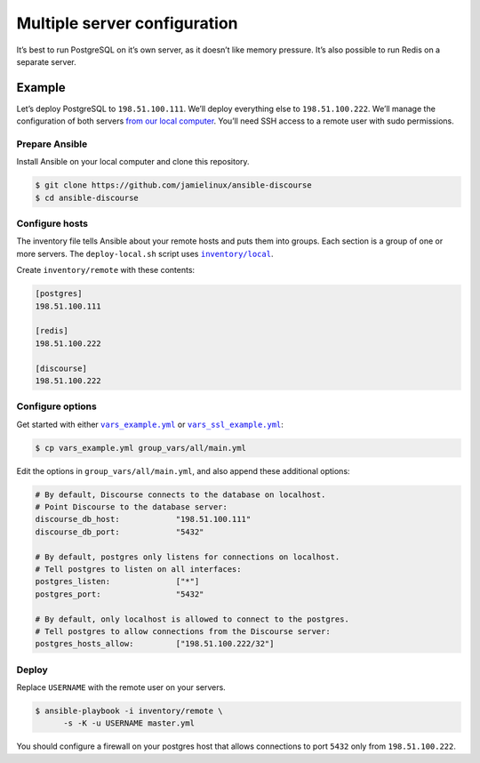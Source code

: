 *****************************
Multiple server configuration
*****************************

It’s best to run PostgreSQL on it’s own server, as it doesn’t like memory
pressure. It’s also possible to run Redis on a separate server.

Example
=======

Let’s deploy PostgreSQL to ``198.51.100.111``. We’ll deploy everything else to
``198.51.100.222``. We’ll manage the configuration of both servers `from our
local computer <README.remote.rst>`_. You’ll need SSH access to a remote user
with sudo permissions.

Prepare Ansible
---------------

Install Ansible on your local computer and clone this repository.

.. code-block:: console

    $ git clone https://github.com/jamielinux/ansible-discourse
    $ cd ansible-discourse

Configure hosts
---------------

The inventory file tells Ansible about your remote hosts and puts them into
groups. Each section is a group of one or more servers. The ``deploy-local.sh``
script uses |inventory/local|_.

Create ``inventory/remote`` with these contents:

.. code-block:: text

    [postgres]
    198.51.100.111

    [redis]
    198.51.100.222

    [discourse]
    198.51.100.222

.. |inventory/local| replace:: ``inventory/local``
.. _inventory/local: ../inventory/local

Configure options
-----------------

Get started with either |vars_example.yml|_ or |vars_ssl_example.yml|_:

.. code-block:: shell

    $ cp vars_example.yml group_vars/all/main.yml

Edit the options in ``group_vars/all/main.yml``, and also append these
additional options:

.. code-block:: yaml

    # By default, Discourse connects to the database on localhost.
    # Point Discourse to the database server:
    discourse_db_host:            "198.51.100.111"
    discourse_db_port:            "5432"

    # By default, postgres only listens for connections on localhost.
    # Tell postgres to listen on all interfaces:
    postgres_listen:              ["*"]
    postgres_port:                "5432"

    # By default, only localhost is allowed to connect to the postgres.
    # Tell postgres to allow connections from the Discourse server:
    postgres_hosts_allow:         ["198.51.100.222/32"]

.. |vars_example.yml| replace:: ``vars_example.yml``
.. _vars_example.yml: vars_example.yml
.. |vars_ssl_example.yml| replace:: ``vars_ssl_example.yml``
.. _vars_ssl_example.yml: vars_ssl_example.yml

Deploy
------

Replace ``USERNAME`` with the remote user on your servers.

.. code-block:: console

    $ ansible-playbook -i inventory/remote \
          -s -K -u USERNAME master.yml

You should configure a firewall on your postgres host that allows connections to
port ``5432`` only from ``198.51.100.222``.

